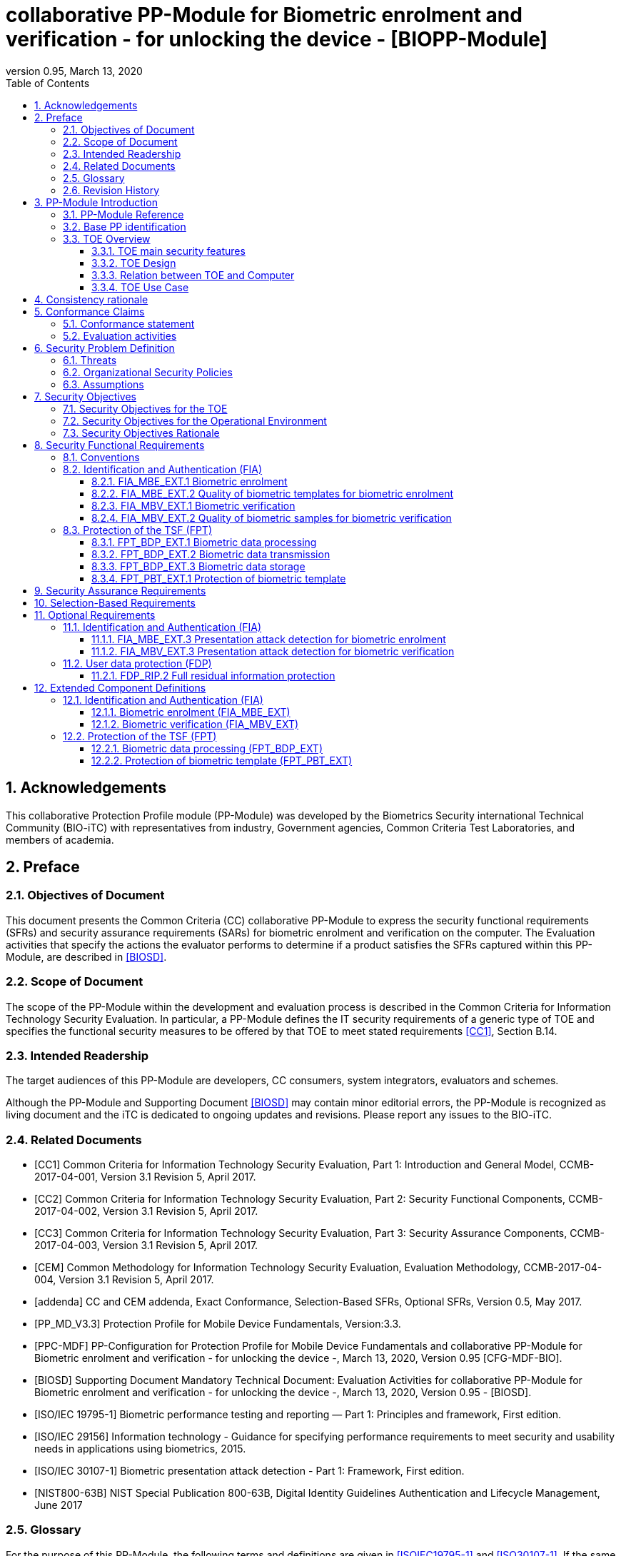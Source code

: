 = collaborative PP-Module for Biometric enrolment and verification - for unlocking the device - [BIOPP-Module]
:showtitle:
:toc:
:toclevels: 3
:sectnums:
:sectnumlevels: 5
:imagesdir: images
:revnumber: 0.95
:revdate: March 13, 2020

:iTC-longame: Biometrics Security
:iTC-shortname: BIO-iTC


== Acknowledgements
This collaborative Protection Profile module (PP-Module) was developed by the {iTC-longame} international Technical Community ({iTC-shortname}) with representatives from industry, Government agencies, Common Criteria Test Laboratories, and members of academia.

== Preface

=== Objectives of Document
This document presents the Common Criteria (CC) collaborative PP-Module to express the security functional requirements (SFRs) and security assurance requirements (SARs) for biometric enrolment and verification on the computer. The Evaluation activities that specify the actions the evaluator performs to determine if a product satisfies the SFRs captured within this PP-Module, are described in <<BIOSD>>.

=== Scope of Document
The scope of the PP-Module within the development and evaluation process is described in the Common Criteria for Information Technology Security Evaluation. In particular, a PP-Module defines the IT security requirements of a generic type of TOE and specifies the functional security measures to be offered by that TOE to meet stated requirements <<CC1>>, Section B.14.

=== Intended Readership
The target audiences of this PP-Module are developers, CC consumers, system integrators, evaluators and schemes. 

Although the PP-Module and Supporting Document <<BIOSD>> may contain minor editorial errors, the PP-Module is recognized as living document and the iTC is dedicated to ongoing updates and revisions. Please report any issues to the {iTC-shortname}. 

=== Related Documents
[bibliography]
- [#CC1]#[CC1]#	Common Criteria for Information Technology Security Evaluation, Part 1: Introduction and General Model, CCMB-2017-04-001, Version 3.1 Revision 5, April 2017.
- [#CC2]#[CC2]# Common Criteria for Information Technology Security Evaluation, Part 2: Security Functional Components, CCMB-2017-04-002, Version 3.1 Revision 5, April 2017.
- [#CC3]#[CC3]#	Common Criteria for Information Technology Security Evaluation, Part 3: Security Assurance Components, CCMB-2017-04-003, Version 3.1 Revision 5, April 2017.
- [#CEM]#[CEM]#	Common Methodology for Information Technology Security Evaluation, Evaluation Methodology, CCMB-2017-04-004, Version 3.1 Revision 5, April 2017.
- [#addenda]#[addenda]#	CC and CEM addenda, Exact Conformance, Selection-Based SFRs, Optional SFRs, Version 0.5, May 2017.
- [#PP_MD_V3.3]#[PP_MD_V3.3]# Protection Profile for Mobile Device Fundamentals, Version:3.3.
- [#PPC-MDF]#[PPC-MDF]# PP-Configuration for Protection Profile for Mobile Device Fundamentals and collaborative PP-Module for Biometric enrolment and verification - for unlocking the device -, March 13, 2020, Version 0.95 [CFG-MDF-BIO].
- [#BIOSD]#[BIOSD]# Supporting Document Mandatory Technical Document: Evaluation Activities for collaborative PP-Module for Biometric enrolment and verification - for unlocking the device -, March 13, 2020, Version 0.95 - [BIOSD].
- [#ISOIEC19795-1]#[ISO/IEC 19795-1]# Biometric performance testing and reporting — Part 1: Principles and framework, First edition.
- [#ISO29156]#[ISO/IEC 29156]# Information technology - Guidance for specifying performance requirements to meet security and usability needs in applications using biometrics, 2015.
- [#ISO30107-1]#[ISO/IEC 30107-1]# Biometric presentation attack detection - Part 1: Framework, First edition.
- [#NIST800-63B]#[NIST800-63B]# NIST Special Publication 800-63B, Digital Identity Guidelines Authentication and Lifecycle Management, June 2017

=== Glossary
For the purpose of this PP-Module, the following terms and definitions are given in <<ISOIEC19795-1>> and <<ISO30107-1>>. If the same terms and definitions are given in those references, terms and definitions that fit the context of this PP-Module take precedence. Some terms and definitions are also adjusted to match the context of the biometric enrolment and verification.

[glossary]
Artefact::
	Biometric characteristic or object used in a presentation attack (e.g. artificial or abnormal biometric characteristics). Accompanying <<BIOSD>> specifies artefacts that the evaluator should consider for the CC evaluation. Specifically, the artefacts here are artificially generated Presentation Attack Instruments (PAI), not natural ones.
Attempt::
   Submission of one (or a sequence of) biometric samples to the part of the TOE.
(Non-Biometric) Authentication Factor (NBAF)::
    Evidence to assert the identity of an individual based on knowledge or possession (e.g. password, PIN, smartcard).
Biometric Authentication Factor (BAF)::
	Authentication factor used for biometric verification. In this PP-Module, the term is a synonym of the “template”.
Biometric Characteristic::
	Biological and behavioural characteristic of an individual from which distinguishing, repeatable biometric features can be extracted for the purpose of biometric recognition.
Biometric Claim::
	A claim that a biometric capture subject is or is not the source of a specified or unspecified biometric reference.
Biometric Data::
	Digital data created during biometric enrolment and verification processes. It encompasses raw sensor observations, biometric samples, features, templates, and/or similarity scores, among other data. This data is used to describe the information collected, and does not include end user information such as user name, authentication factor (unless tied to the biometric modality), demographic information, and authorizations.
Biometric Probe::
	Biometric sample or biometric feature set input to an algorithm for use as the subject of biometric comparison to a biometric reference(s).
Computer::
	A self-contained device which is composed of a hardware platform and its system software (operating system and applications). The device is typically some sort of general purpose computing platform, such as a laptop, tablet or smartphone that is designed to be portable (though this is not required). 
Computer User (User)::
	The individual authorized to physically control and operate the Computer, usually the device owner. This person is responsible for configuring the TOE.
Failure-To-Enroll Rate (FTE)::
	Proportion of the population for whom the system fails to complete the enrolment process.
False Accept Rate (FAR)::
	Proportion of verification transactions with wrongful claims of identity that are incorrectly confirmed.
False Match Rate (FMR)::
	Proportion of zero-effort impostor attempt samples that were falsely declared to match the compared non-self template.
False Non-match Rate (FNMR)::
	Proportion of genuine attempt samples that were falsely declared not to match the template of the same biometric characteristic from the same user supplying the sample.
False Reject Rate (FRR)::
	Proportion of verification transactions with truthful claims of identity that are incorrectly denied.
(Biometric) Features::
	Digital representation of the information extracted from a sample (by the signal processing subsystem) that will be used to construct or compare against enrolment templates.
Locked State::
	Powered on Computer, with most functionalities unavailable for use. User authentication is required to access full functionality.
(Biometric) Modality::
	A type or class of biometric system, such as fingerprint recognition, facial recognition, eye/iris recognition, vein, voice recognition, signature/sign, and others.
Presentation::
	Submission of a single biometric sample on the part of a user.
Presentation Attack::
	Presentation to the biometric data capture subsystem with the goal of interfering with the operation of the biometric system.
Presentation Attack Detection (PAD)::
	Automated determination of a presentation attack.
(Biometric) Sample::
	User’s biometric measures as output by the data capture subsystem of the TOE.
Secure Execution Environment::
	An operating environment separate from the main Computer operating system. Access to this environment is highly restricted and may be made available through special processor modes, separate security processors or a combination to provide this separation.
Similarity Score::
	Measure of the similarity between features derived from a sample and a stored template, or a measure of how well these features fit a user’s reference model.
Template::
	User’s stored reference measure based on features extracted from enrolment samples.
Transaction::
	Sequence of attempts on the part of a user for the purposes of an enrolment and verification.
Zero-effort Impostor Attempt::
	Attempt in which an individual submits one's biometric characteristics as if attempting successful verification against one's own template, but the comparison is made against the template of another user.

=== Revision History

[cols=".^1,.^2,3",options="header",]
.Revision history
|===

|Version 
|Date 
|Description

|0.1
|October 24, 2017	
|Preliminary draft for the Berlin iTC session

|0.2	
|February 26, 2018	
|First version uploaded to the repo in the Github for review

|0.3	
|March 9, 2018	
|Add SFRs and make editorial changes

|0.6	
|July 13, 2018	
|Add ECDs and make editorial changes

|0.8	
|May 1, 2019	
|Convert the cPP as of 11th Jan, 2019 into the PP-Module

|0.9
|August 5, 2019
|Updates based on Public Review Draft 1 comments

|0.9
|December 5, 2019
|Updates to make PAD optional

|0.92
|December 20, 2019
|Public Review Draft 2

|0.95
|March 13, 2020
|Proposed Release

|===

== PP-Module Introduction

=== PP-Module Reference
- PP-Module Reference: {doctitle}
- PP-Module Version: {revnumber}
- PP-Module Date: {revdate}

=== Base PP identification
Base PP of this PP-Module is identified in the appropriate PP-Configuration documents.

=== TOE Overview
==== TOE main security features
This is a collaborative Protection Profile Module (PP-Module) used to extend a base PP for a computer that implements biometric enrolment and verification to unlock the computer in the locked state using the user’s biometric characteristics. Therefore, the Target of Evaluation (TOE) in this PP-Module is a computer that implements biometric enrolment and verification functionality. However, the term TOE in this document expresses the biometric system that is a part of the TOE environment (i.e. the computer) and implements the biometric enrolment and verification functionality for clearly describing the relation and boundary between the biometric system and computer. The biometric enrolment and verification processes are described in the following sections. 

===== Biometric Enrolment

During the enrolment process, the TOE captures samples from the biometric characteristics of a user presented to the TOE and extracts the features from the samples. The features are then stored as a template in the TOE.

Only a user who knows the computer NBAF can enrol or revoke one's own templates. Multiple templates may be enrolled, as separate entries uniquely identified by the TOE, and optionally uniquely identifiable by the user (through the computer's User Interface).

===== Biometric Verification

During the verification process, a user presents one's own biometric characteristics to the TOE without presenting any user identity information for unlocking the computer. The TOE captures samples from the biometric characteristics, retrieves all enrolled templates and compares them with the features extracted from the captured samples of the user to measure the similarity between the two data and determines whether to accept or reject the user based on the similarity, and indicates the decision to the computer.

Examples of biometric characteristic used by the TOE are: fingerprint, face, eye, palm print, finger vein, palm vein, speech, signature and so forth. However, scope of this PP-Module is limited to only those biometric characteristics for which <<BIOSD>> defines the Evaluation Activities.

==== TOE Design
The TOE is fully integrated into the computer without the need for additional software and hardware. The following figure, inspired from <<ISO30107-1>>, is a generic representation of a TOE. It should be noted that the actual TOE design may not directly correspond to this figure and the developer may design the TOE in a different way. This illustrates the different sub-functionalities on which the biometric enrolment and verification processes rely on.

[#img-TOE-generic]
.Generic representation of a TOE
image::TOE_flows.jpg[title="Generic representation of a TOE" align="center"]
{empty} +
As illustrated in the above figure, the TOE is capable of:

* Capturing samples from user’s biometric characteristics (Data Capture Subsystem)
* Extracting and processing the features from samples of sufficient quality and generating various templates (Signal Processing Subsystem)
* Storing the templates in a database on the computer (Storage Subsystem)
* Comparing captured features with data contained in one or more templates (Comparison Subsystem)
* Deciding how well features and any template match, and indicating whether or not a verification of the user has been achieved (Decision Subsystem)
* Optionally detecting the presentation attacks using an artefact (Presentation attack detection subsystem)

==== Relation between TOE and Computer 
The TOE is reliant on the computer itself to provide overall security of the system. This PP-Module is intended to be used with a base PP, and the base PP is responsible for evaluating the following security functions:

* Providing the NBAF to support user authentication and management of the TOE security function
* Invoking the TOE to enrol and verify the user and take appropriate actions based on the decision of the TOE
* Providing the Secure Execution Environment that guarantees the TOE and its data to be protected with respect to confidentiality and integrity

The evaluation of the above security functions is out of scope of this PP-Module and expected to be performed as part of the base PP evaluation. 
 
[#img-TOE-relations] 
.Generic relations between the TOE and the computer environment
image::BIO_cPP_architecture_final.png[title="Generic relation between the TOE and the computer environment" align="center"]

==== TOE Use Case
The computer itself may be operated in a number of use cases such as enterprise use with limited personal use or Bring Your Own Device (BYOD). The TOE on the device may also be operated in the same use cases, however, use cases of the TOE should be devised separately considering the purpose of biometric verification. The following use cases describe how and why biometric verification is supposed to be used. Each use case has its own assurance level, depending on its criticality and separate PP or PP-Module should be developed for each use case.  

This PP-Module only assumes USE CASE 1 described below. USE CASE 2 is out of scope of this PP-Module.

===== USE CASE 1: Biometric verification for unlocking the computer
This use case is applicable for any computers such as a desktop, laptop, tablet or smartphone that implement biometric enrolment and verification functionality. For enhanced security that is easy to use, the computer may implement biometric verification on a computer once it has been “unlocked”. The initial unlock is generally done by a NBAF which is required at startup (or possibly after some period of time), and after that, the user is able to use one's own biometric characteristic to unlock access to the computer. In this use case, the computer is not supposed to be used for security sensitive services through the biometric verification.

The main concern of this use case is the accuracy of the biometric verification (i.e. FAR/FMR and FRR/FNMR). Security assurance for computer that the TOE relies on should be handled by the base PP.

This use case assumes that the computer is configured correctly to enable the biometric verification by the user, who acts as the biometric system administrator in this use case.

It is also assumed that the user enrols to the biometric system correctly, following the guidance provided by the TOE. Presentation attacks during biometric enrolment and verification may be out of scope, but optionally addressed. FTE is not a security relevant criterion for this use case.

===== USE CASE 2: Biometric verification for security sensitive service

This use case is an example of another use case that isn’t considered in this PP-Module. Another PP or PP-Module should be developed at higher assurance level for this use case.

Computers may be used for security sensitive services such as payment transactions and online banking. Verification may be done by the biometric for convenience instead of the NBAF to access such security sensitive services.

The requirements for the TOE focus on the biometric performance (FTE, FAR/FMR and FRR/FNMR) and presentation attack detection.

== Consistency rationale

Consistency between the base PP and this PP-Module is demonstrated in the appropriate PP-Configuration.

== Conformance Claims

=== Conformance statement

As defined by the references <<CC1>>, <<CC2>> and <<CC3>>, this PP-Module:

* conforms to the requirements of Common Criteria v3.1, Revision 5,
* is Part 2 extended,
* all assurance requirements are inherited from the base PP,
* does not claim conformance to any other security functional packages.

=== Evaluation activities

This PP-Module requires the use of evaluation activities defined in <<BIOSD>>.

== Security Problem Definition

The security problem is described in terms of the threats that the TOE is expected to address, assumptions about its operational environment, and any organizational security policies that the TOE is expected to enforce.

This PP-Module is written to address the situation described in the section <<USE CASE 1: Biometric verification for unlocking the computer>>. 

Note that as a PP-Module, all threats, assumptions, and OSPs defined in the base PP will also apply to a TOE unless otherwise specified. The SFRs defined in this PP-Module will mitigate the threats that are defined in the PP-Module but may also mitigate some threats defined in the base PP in more comprehensive detail due to the specific capabilities provided by a biometric system.

=== Threats

[[T.Casual_Attack]]T.Casual_Attack::
An attacker may attempt to impersonate as a legitimate user without being enroled in the TOE. In order to perform the attack, the attacker only use one's own biometric characteristic (in form of a zero-effort impostor attempt).

=== Organizational Security Policies

[[OSP.Enrol]]OSP.Enrol::
The TOE shall enrol a user for biometric verification, only after successful authentication of a user. The TOE shall ensure that templates are of sufficient quality in order to meet the relevant error rates for biometric verification.

[[OSP.Protection]]OSP.Protection::
The TOE in cooperation with its environment shall protect itself, its configuration and biometric data.

[[OSP.Verification_Error]]OSP.Verification_Error::
The TOE shall meet relevant criteria for its security relevant error rates for biometric verification.

=== Assumptions

[[A.Alternative]]A.Alternative::
It is assumed that the TOE environment provides an alternative authentication mechanism as a complement to biometric verification. The alternative authentication mechanism is required for enrolment of the biometric template and can also be used in cases when a user is rejected by the biometric verification (False Rejection).

[[A.Authentication]]A.Authentication::
It is assumed that the TOE environment invokes the TOE for biometric verification, and take appropriate actions based on the TOE’s decision.

[[A.User]]A.User::
It is assumed that the user configures the TOE and its environment correctly in a manner to ensure that the TOE security policies will be enforced.
 
== Security Objectives 
This PP-Module defines the following security objectives.

=== Security Objectives for the TOE

[[O.BIO_Verification]]O.BIO_Verification::
The TOE shall provide a biometric verification mechanism to verify a user with an adequate reliability. The TOE shall meet the relevant criteria for its security relevant error rates for biometric verification.

SFR Rationale:

Requirements to provide a biometric verification mechanism are defined in FIA_MBV_EXT.1 in which ST author can specify the relevant criteria for its security relevant error rates. FIA_MBV_EXT.2 requires the TOE to only use samples of sufficient quality to verify a user with an adequate reliability.

*Application Note {counter:remark_count}*:: In this PP-Module, relevant criteria are FAR/FMR and FRR/FNMR and corresponding error rates shall be specified in the FIA_MBV_EXT.1.

[[O.Enrol]]O.Enrol::
The TOE shall implement the functionality to enrol a user for biometric verification and bind the template to the user only after successful authentication of the user to the TOE environment using an alternative authentication mechanism. The TOE shall create the sufficient quality of templates in order to meet the relevant error rates for biometric verification.

SFR Rationale:

Requirements to provide a biometric enrolment mechanism are defined in FIA_MBE_EXT.1. Requirements for quality of template are defined in FIA_MBE_EXT.2.

*Application Note {counter:remark_count}*:: A user shall be authenticated using a NBAF to enrol to the biometric system.

*Application Note {counter:remark_count}*:: In this PP-Module, relevant criteria are FAR/FMR and FRR/FNMR and corresponding error rates shall be specified in the FIA_MBV_EXT.1.

[[O.Protection]]O.Protection::
The TOE shall protect biometric data using the Secure Execution Environment provided by the TOE environment during runtime and storage.

SFR Rationale:

Requirements to control access to the template defined in FPT_PBT_EXT.1. FPT_BDP_EXT.1, FPT_BDP_EXT.2 and FPT_BDP_EXT.3 require the TOE to protect the biometric data with support from the TOE environment. Optional requirements to protect the residual biometric data are defined as FDP_RIP.2 in <<Optional Requirements>>.

*Application Note {counter:remark_count}*:: The TOE and TOE environment (i.e. the computer) shall satisfy relevant requirements defined in this PP-Module and base PP respectively to protect biometric data.

=== Security Objectives for the Operational Environment

[[OE.Alternative]]OE.Alternative::
The TOE environment shall provide an alternative authentication mechanism as a complement to biometric verification. The alternative authentication mechanism is required for enrolment of the biometric template and can also be used in cases where a user is rejected by the biometric verification (False Rejection).

*Application Note {counter:remark_count}*:: The TOE environment (i.e. the computer) shall satisfy relevant requirements defined in base PP.

*Application Note {counter:remark_count}*:: The TOE environment (i.e. the computer) shall provide an alternative authentication mechanism such as a NBAF.

[[OE.Authentication]]OE.Authentication::
The TOE environment shall invoke the TOE for biometric verification, and take appropriate actions based on the TOE’s decision.

*Application Note {counter:remark_count}*:: Appropriate actions taken by the computer are unlocking the computer or incrementing the number of unsuccessful attempts and limiting the maximum number of unsuccessful attempts.

[[OE.Protection]]OE.Protection::
The TOE environment shall provide a Secure Execution Environment to protect the TOE, the TOE configuration and biometric data during runtime and storage.

*Application Note {counter:remark_count}*:: The TOE and TOE environment (i.e. the computer) shall satisfy relevant requirements defined in this PP-Module and base PP respectively to protect biometric data.

[[OE.User]]OE.User::
The user shall configure the TOE and its environment correctly in a manner to ensure that the TOE security policies will be enforced.

*Application Note {counter:remark_count}*:: The computer shall be configured by the user as required by the base PP.

=== Security Objectives Rationale
The following table describes how the assumptions, threats, and organizational security policies map to the security objectives.

[cols=".^1,.^1,2",options="header",]
.Mapping between Security Problem Definition and Security Objectives
|===
|Threat, Assumption, or OSP 
|Security Objectives 
|Rationale

|<<T.Casual_Attack>> <<OSP.Verification_Error>>	
|<<O.BIO_Verification>>	
|The threat <<T.Casual_Attack>> is countered by <<O.BIO_Verification>> as this provides the capability of biometric verification to disallow an unenroled user from impersonating a legitimate user. The OSP <<OSP.Verification_Error>> is enforced by <<O.BIO_Verification>> as this requires the TOE to meet relevant criteria for security relevant error rates for biometric verification.

|<<OSP.Enrol>>	
|<<O.Enrol>>	
|The OSP <<OSP.Enrol>> is enforced by <<O.Enrol>> as this require the TOE to implement the functionality to enrol a user for biometric verification and create sufficient quality of templates.

|<<OSP.Protection>>	
|<<O.Protection>> <<OE.Protection>>	
|The OSP <<OSP.Protection>> is enforced by <<O.Protection>> and its operational environment objective <<OE.Protection>>.

|<<A.Alternative>>	
|<<OE.Alternative>>	
|The Assumption <<A.Alternative>> is satisfied by the operational environment objective <<OE.Alternative>>.

|<<A.Authentication>>
|<<OE.Authentication>>	
|The Assumption <<A.Authentication>> is satisfied by the operational environment objective <<OE.Authentication>>.

|<<A.User>>
|<<OE.User>>	
|The Assumption <<A.User>> is satisfied by the operational environment objective <<OE.User>>.
|===

== Security Functional Requirements

=== Conventions
The individual security functional requirements are specified in the sections below.
The following conventions are used for the completion of operations:

* [_Italicized text within square brackets_] indicates an operation to be completed by the ST author.

* [*Bold text within square brackets*] indicates the type of operation.

Extended SFRs are identified by having a label “EXT” at the end of the SFR name.

=== Identification and Authentication (FIA)

==== FIA_MBE_EXT.1 Biometric enrolment [[FIA_MBE_EXT.1]]

*FIA_MBE_EXT.1.1*:: The TSF shall provide a mechanism to enrol an authenticated user.

*Application Note {counter:remark_count}*:: User shall be authenticated by the computer using the NBAF before beginning biometric enrolment.

==== FIA_MBE_EXT.2 Quality of biometric templates for biometric enrolment [[FIA_MBE_EXT.2]]

*FIA_MBE_EXT.2.1* The TSF shall create templates of sufficient quality.

*Application Note {counter:remark_count}*:: ST author may refine “sufficient quality” to specify quality standards if the TOE follows such standard.

==== FIA_MBV_EXT.1 Biometric verification [[FIA_MBV_EXT.1]]

*FIA_MBV_EXT.1.1*:: The TSF shall provide a biometric verification mechanism using [*selection*: _fingerprint, eye, face, voice, vein_, [*assignment*: _other modality_]].

*FIA_MBV_EXT.1.2*:: The TSF shall provide a biometric verification mechanism with the [*selection*: _FMR, FAR_] not exceeding [*assignment*: _defined value_] and [*selection*: _FNMR, FRR_] not exceeding [*assignment*: _defined value_].

*Application Note {counter:remark_count}*:: If the TOE supports multiple modalities, the ST author may iterate the SFR to define different error rates for each modality.

*Application Note {counter:remark_count}*:: ST author shall select or assign those modalities in FIA_MBV_EXT.1.1 for which <<BIOSD>> defines the Evaluation Activities.

*Application Note {counter:remark_count}*:: While the value of FMR, FAR, FNMR and FRR shall be assigned by the ST author, the ST author should consider the following factors for setting those values.
+
[loweralpha]
. Allowed maximum values defined in the standards
+
For example, <<NIST800-63B>> requires that FMR shall be 1 in 1000 or lower. <<ISO29156,ISO/IEC 29156>> suggests as a simple rule of thumb that for basic, medium and high levels of authentication assurance, rates of 1% (1 in 100), 0.01% (1 in 10^4^) and 0.0001% (1 in 10^6^) can be considered as suitable target figures for FAR. Several mobile vendors have specified that fingerprint verification shall have the FAR lower than 0.002% and recommended to have the FRR lower than 10%. While he PP-Module doesn’t provide any recommendation for those error rates, the ST author should set appropriate error rates referring those values. 
+
For consistency in language throughout this document, referring to a “lower” number will mean the chance of occurrence is lower (i.e. 1/100 is lower than 1/20). So, saying device 1 has a lower FAR than device 2 means device 1 could have 1/1000 and device 2 would be 1/999 or higher in terms of likelihood. Saying “greater” will explicitly mean the opposite.

. Technical limitation
+
Although different modalities are available for the biometric verification, all modalities may not achieve the same level of accuracy. For modalities that have different target of error rates, the ST author may iterate the requirement to set appropriate error rates for each modality.

. Number of test subjects required for the performance testing
+
Target error rates defined in SFR shall be evaluated based on <<BIOSD>>. Normally the target error rates will directly influence the size of the test subjects, the time and cost of the testing. <<BIOSD>> describes how those error rates should be evaluated in an objective manner.

==== FIA_MBV_EXT.2 Quality of biometric samples for biometric verification [[FIA_MBV_EXT.2]]

*FIA_MBV_EXT.2.1* The TSF shall only use samples of sufficient quality to verify the user.

*Application Note {counter:remark_count}*:: ST author may refine “sufficient quality” to specify quality standards if the TOE follows such standard.

=== Protection of the TSF (FPT)
==== FPT_BDP_EXT.1 Biometric data processing [[FPT_BDP_EXT.1]]

*FPT_BDP_EXT.1.1* The TSF shall process any plaintext biometric data used to generate templates and perform sample matching within the security boundary of the Secure Execution Environment.

*Application Note {counter:remark_count}*:: The Consistency Rationale in the appropriate PP-Configuration explains how the TOE in cooperation with its environment shall protect biometric data in detail.

==== FPT_BDP_EXT.2 Biometric data transmission [[FPT_BDP_EXT.2]]

*FPT_BDP_EXT.2.1* The TSF shall not transmit any plaintext biometric data outside the security boundary of the Secure Execution Environment.

*Application Note {counter:remark_count}*:: The Consistency Rationale in the appropriate PP-Configuration explains how the TOE in cooperation with its environment shall protect biometric data in detail.

==== FPT_BDP_EXT.3 Biometric data storage [[FPT_BDP_EXT.3]]

[[FPT_BDP_EXT.3.1]]*FPT_BDP_EXT.3.1* The TSF shall not store any plaintext biometric data outside the security boundary of the Secure Execution Environment.

*Application Note {counter:remark_count}*:: The Consistency Rationale in the appropriate PP-Configuration explains how the TOE in cooperation with its environment shall protect biometric data in detail.

==== FPT_PBT_EXT.1 Protection of biometric template [[FPT_PBT_EXT.1]]

*FPT_PBT_EXT.1.1*:: The TSF shall protect the template [*selection*: _using a PIN as an additional factor, using a password as an additional factor_, [*assignment*: _other circumstances_]].

*Application Note {counter:remark_count}*:: The Consistency Rationale in the appropriate PP-Configuration explains how the TOE in cooperation with its environment shall protect biometric data in detail.

== Security Assurance Requirements

This PP-Module does not define any additional assurance requirements above and beyond what is defined in the base PP that it extends. Application of the SARs to the TOE boundary described by both the claimed base and this PP-Module is sufficient to demonstrate that the claimed SFRs have been implemented correctly by the TOE.

== Selection-Based Requirements

As indicated in the introduction to this PP-Module, the baseline requirements (those that shall be performed by the TOE) are contained in <<Security Functional Requirements>>. Additionally, there are two other types of requirements specified in <<Selection-Based Requirements>> and <<Optional Requirements>>.

This section comprises requirements based on selections in other SFRs from the PP-Module: if certain selections are made, then additional requirements in this Section will need to be included in the body of the ST.

The PP-Module does not contain any selection-based requirements.

== Optional Requirements
This section comprises requirements that can be included in the ST, but are not mandatory for a TOE to claim conformance to this PP-Module.

ST authors are free to choose none, some or all SFRs defined in this Section. Just the fact that a product supports a certain functionality does not mandate to add any SFR defined in this chapter.

=== Identification and Authentication (FIA)

==== FIA_MBE_EXT.3 Presentation attack detection for biometric enrolment [[FIA_MBE_EXT.3]]

*FIA_MBE_EXT.3.1* The TSF shall prevent use of artificial presentation attack instruments from being successfully enrolled.

==== FIA_MBV_EXT.3 Presentation attack detection for biometric verification [[FIA_MBV_EXT.3]]

*FIA_MBV_EXT.3.1* The TSF shall prevent use of artificial presentation attack instruments from being successfully verified.

*Application Note {counter:remark_count}*:: Artefacts that the TOE shall prevent and relevant criteria for its security relevant error rates for each type of artefact is defined in <<BIOSD>>.

=== User data protection (FDP)

==== FDP_RIP.2 Full residual information protection [[FDP_RIP.2]]

*FDP_RIP.2.1* The TSF shall ensure that any previous information content of biometric data is made unavailable upon the [*selection*: _allocation of the resource to, deallocation of the resource from_] all objects.

*Application Note {counter:remark_count}*:: The Consistency Rationale in the appropriate PP-Configuration explains how the TOE in cooperation with its environment shall protect biometric data in detail.

== Extended Component Definitions
This appendix contains the definitions for the extended requirements that are used in the PP-Module, including those used in <<Optional Requirements>>. 

(Note: formatting conventions for selections and assignments in this Section are those in <<CC2>>.)

=== Identification and Authentication (FIA)

==== Biometric enrolment (FIA_MBE_EXT)

===== Family Behaviour

This component defines the requirements for the TSF to be able to enrol a user, create templates of sufficient quality and prevent presentation attacks.

===== Component levelling
[#img-FIA-MBE-EXT] 
.Component levelling 
[ditaa,"FIA_MBE_EXT.png"]
....
                                                     +---+
                                                  +->| 1 |
                                                  |  +---+
    +------------------------------------------+  |
    |                                          |  |  +---+
    | FIA_MBE_EXT  Biometric enrolment         +--+->| 2 |
    |                                          |  |  +---+
    +------------------------------------------+  |
                                                  |  +---+
                                                  +->| 3 |
                                                     +---+
....
 
FIA_MBE_EXT.1 Biometric enrolment requires the TSF to enrol a user.

FIA_MBE_EXT.2 Quality of biometric templates for biometric enrolment requires the TSF to create templates of sufficient quality.

FIA_MBE_EXT.3 Presentation attack detection for biometric enrolment requires the TSF to detect and prevent presentation attacks during the biometric enrolment.

===== Management: FIA_MBE_EXT.1

There are no management activities foreseen.

===== Management: FIA_MBE_EXT.2

The following actions could be considered for the management functions in FMT:

a)	the management of the TSF data (setting threshold values for quality scores to generate templates) by an administrator.

===== Management: FIA_MBE_EXT.3
The following actions could be considered for the management functions in FMT:

a)	the management of the TSF data (setting values for detecting artificial presentation attack instruments) by an administrator.

===== Audit: FIA_MBE_EXT.1, FIA_MBE_EXT.2
The following actions should be auditable if FAU_GEN Security audit data generation is included in the base PP/ST:

a)	Basic: Success or failure of the biometric enrolment

===== Audit: FIA_MBE_EXT.3
The following actions should be auditable if FAU_GEN Security audit data generation is included in the base PP/ST:

a)	Basic: Detection of presentation attacks

===== FIA_MBE_EXT.1 Biometric enrolment
Hierarchical to: No other components

Dependencies: No dependencies

*FIA_MBE_EXT.1.1* The TSF shall provide a mechanism to enrol an authenticated user.

===== FIA_MBE_EXT.2 Quality of biometric templates for biometric enrolment
Hierarchical to: No other components

Dependencies: 	FIA_MBE_EXT.1 Biometric enrolment

*FIA_MBE_EXT.2.1* The TSF shall create templates of sufficient quality.

===== FIA_MBE_EXT.3 Presentation attack detection for biometric enrolment

Hierarchical to: No other components

Dependencies: FIA_MBE_EXT.1 Biometric enrolment

*FIA_MBE_EXT.3.1* The TSF shall prevent use of artificial presentation attack instruments from being successfully enroled.

==== Biometric verification (FIA_MBV_EXT)

===== Family Behaviour
This component defines the requirements for the TSF to be able to verify a user, use samples of sufficient quality and prevent presentation attacks.

===== Component levelling
[#img-FIA-MBV-EXT] 
.Component levelling 
[ditaa,"FIA_MBV_EXT.png"]
....
                                                       +---+
                                                    +->| 1 |
                                                    |  +---+
    +--------------------------------------------+  |
    |                                            |  |  +---+
    | FIA_MBV_EXT  Biometric verification        +--+->| 2 |
    |                                            |  |  +---+
    +--------------------------------------------+  |
                                                    |  +---+
                                                    +->| 3 |
                                                       +---+
....
 
FIA_MBV_EXT.1 Biometric verification requires the TSF to verify a user.

FIA_MBV_EXT.2 Quality of biometric samples for biometric verification requires the TSF to use samples of sufficient quality.

FIA_MBV_EXT.3 Presentation attack detection for biometric verification requires the TSF to detect and prevent presentation attacks during the biometric verification.

===== Management: FIA_MBV_EXT.1

The following actions could be considered for the management functions in FMT:

a)	the management of the TSF data (setting threshold values) by an administrator.

===== Management: FIA_MBV_EXT.2
The following actions could be considered for the management functions in FMT:

a)	the management of the TSF data (setting threshold values for quality scores to check samples) by an administrator.

===== Management: FIA_MBV_EXT.3
The following actions could be considered for the management functions in FMT:

a)	the management of the TSF data (setting values for detecting artificial presentation attack instruments) by an administrator.

===== Audit: FIA_MBV_EXT.1, FIA_MBV_EXT.2
The following actions should be auditable if FAU_GEN Security audit data generation is included in the base PP/ST:

a)	Basic: Success or failure of the biometric verification

===== Audit: FIA_MBV_EXT.3
The following actions should be auditable if FAU_GEN Security audit data generation is included in the base PP/ST:

a)	Basic: Detection of presentation attacks

===== FIA_MBV_EXT.1 Biometric verification

Hierarchical to: No other components

Dependencies: FIA_MBE_EXT.1 Biometric enrolment

*FIA_MBV_EXT.1.1* The TSF shall provide a biometric verification mechanism using [*selection:* _fingerprint, eye, face, voice, vein_, [*assignment:* _other modality_]].

*FIA_MBV_EXT.1.2* The TSF shall provide a biometric verification mechanism with the [*selection:* _FMR, FAR_] not exceeding [*assignment:* _defined value_] and [*selection:* _FNMR, FRR_] not exceeding [*assignment:* _defined value_].

===== FIA_MBV_EXT.2 Quality of biometric samples for biometric verification
Hierarchical to: No other components.

Dependencies: 	

FIA_MBE_EXT.1 Biometric enrolment 

FIA_MBV_EXT.1 Biometric verification


*FIA_MBV_EXT.2.1* The TSF shall only use samples of sufficient quality to verify the user.

===== FIA_MBV_EXT.3 Presentation attack detection for biometric verification
Hierarchical to: No other components

Dependencies: 

FIA_MBE_EXT.1 Biometric enrolment

FIA_MBV_EXT.1 Biometric verification

*FIA_MBV_EXT.3.1* The TSF shall prevent use of artificial presentation attack instruments from being successfully verified.


=== Protection of the TSF (FPT)
==== Biometric data processing (FPT_BDP_EXT)
===== Family Behaviour
This component defines the requirements for the TSF to be able to protect plaintext biometric data using security functions provided by the TOE environment.

===== Component levelling
[#img-FPT_BDP-EXT]
.Component levelling
[ditaa,"FPT_BDP_EXT.png"]
....
                                                    +---+
                                                 +->| 1 |
                                                 |  +---+
    +-----------------------------------------+  |
    |                                         |  |  +---+
    | FPT_BDP_EXT  Biometric data processing  +--+->| 2 |
    |                                         |  |  +---+
    +-----------------------------------------+  |
                                                 |  +---+
                                                 +->| 3 |
                                                    +---+
....
 
FPT_BDP_EXT.1 Biometric data processing requires the TSF to process plaintext biometric data within the security boundary of the Secure Execution Environment.

FPT_BDP_EXT.2 Biometric data transmission requires the TSF not to transmit plaintext biometric data outside the security boundary of the Secure Execution Environment.

FPT_BDP_EXT.3 Biometric data storage requires the TSF not to store plaintext biometric data outside the security boundary of the Secure Execution Environment.

===== Management: FPT_BDP_EXT.1, FPT_BDP_EXT.2, FPT_BDP_EXT.3
There are no management activities foreseen.

===== Audit: FPT_BDP_EXT.1, FPT_BDP_EXT.2, FPT_BDP_EXT.3
There are no auditable events foreseen.

===== FPT_BDP_EXT.1 Biometric data processing
Hierarchical to: No other components

Dependencies: No dependencies

*FPT_BDP_EXT.1.1* The TSF shall process any plaintext biometric data used to generate templates and perform sample matching within the security boundary of the Secure Execution Environment.

===== FPT_BDP_EXT.2 Biometric data transmission
Hierarchical to: 	No other components

Dependencies: 	No dependencies

*FPT_BDP_EXT.2.1* The TSF shall not transmit any plaintext biometric data outside the security boundary of the Secure Execution Environment.

===== FPT_BDP_EXT.3 Biometric data storage

Hierarchical to: 	No other components

Dependencies: 	No dependencies

*FPT_BDP_EXT.3.1* The TSF shall not store any plaintext biometric data outside the security boundary of the Secure Execution Environment.

==== Protection of biometric template (FPT_PBT_EXT)
*Family Behaviour*

This component defines the requirements for the TSF to be able to protect templates.

===== Component levelling
[#img-FPT-BPT-EXT]
.Component levelling
[ditaa,"FPT_BPT_EXT.png"]
....

    +------------------------------------------------+
    |                                                |     +---+
    | FPT_BPT_EXT  Protection of biometric template  +---->| 1 |
    |                                                |     +---+
    +------------------------------------------------+
....
 
FPT_PBT_EXT.1 Protection of biometric template requires the TSF to protect templates.

*Management: FPT_PBT_EXT.1*

There are no management activities foreseen.

*Audit: FPT_PBT_EXT.1*

There are no auditable events foreseen.

===== FPT_PBT_EXT.1 Protection of biometric template
Hierarchical to: 	No other components

Dependencies: 	No dependencies

*FPT_PBT_EXT.1.1* The TSF shall protect the template [*selection*: _using a PIN as an additional factor, using a password as an additional factor_], [*assignment*: _other circumstances_]].
